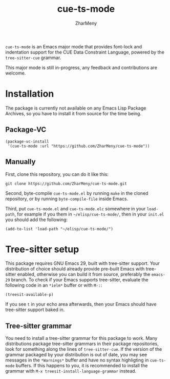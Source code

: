 #+title: cue-ts-mode
#+author: ZharMeny

~cue-ts-mode~ is an Emacs major mode that provides font-lock and
indentation support for the CUE Data Constraint Language, powered by
the =tree-sitter-cue= grammar.

This major mode is still in-progress, any feedback and contributions
are welcome.

* Installation
The package is currently not available on any Emacs Lisp Package
Archives, so you have to install it from source for the time being.

** Package-VC
#+begin_src elisp
(package-vc-install
 '(cue-ts-mode :url "https://github.com/ZharMeny/cue-ts-mode"))
#+end_src

** Manually
First, clone this repository, you can do it like this:
#+begin_src shell
git clone https://github.com/ZharMeny/cue-ts-mode.git
#+end_src

Second, byte-compile =cue-ts-mode.el= by running ~make~ in the cloned
repository, or by running ~byte-compile-file~ inside Emacs.

Third, put =cue-ts-mode.el= and =cue-ts-mode.elc= somewhere in your
~load-path~, for example if you them in =~/elisp/cue-ts-mode/=, then
in your =init.el= you should add the following:
#+begin_src elisp
(add-to-list 'load-path "~/elisp/cue-ts-mode/")
#+end_src

* Tree-sitter setup
This package requires GNU Emacs 29, built with tree-sitter support.
Your distribution of choice should already provide pre-built Emacs
with tree-sitter enabled, otherwise you can build it from source,
preferably the =emacs-29= branch.  To check if your Emacs supports
tree-sitter, evaluate the following code in an =*ielm*= buffer or with
~M-:~:
#+begin_src elisp
(treesit-available-p)
#+end_src
If you see ~t~ in your echo area afterwards, then your Emacs should
have tree-sitter support baked in.

** Tree-sitter grammar
You need to install a tree-sitter grammar for this package to work.
Many distributions package tree-sitter grammars in their package
repositories, look for something along the lines of =tree-sitter-cue=.
If the version of the grammar packaged by your distribution is out of
date, you may see messages in the =*Warnings*= buffer and have no
syntax highligting in ~cue-ts-mode~ buffers.  If this happens to you,
it is recommended to install the grammar with
~M-x treesit-install-language-grammar~ instead.

